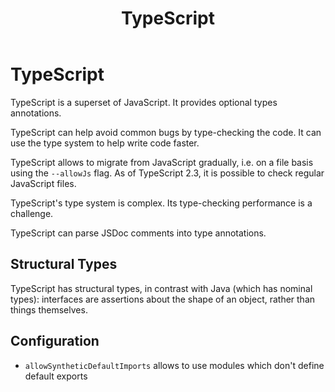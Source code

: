 #+TITLE: TypeScript
#+ABSTRACT: TypeScript is a superset of JavaScript. It provides optional types annotations.

* TypeScript

TypeScript is a superset of JavaScript. It provides optional types annotations.

TypeScript can help avoid common bugs by type-checking the code. It can use the
type system to help write code faster.

TypeScript allows to migrate from JavaScript gradually, i.e. on a file basis
using the ~--allowJs~ flag. As of TypeScript 2.3, it is possible to check
regular JavaScript files.

TypeScript's type system is complex. Its type-checking performance is a
challenge.

TypeScript can parse JSDoc comments into type annotations.

** Structural Types

TypeScript has structural types, in contrast with Java (which has nominal
types): interfaces are assertions about the shape of an object, rather than
things themselves.

** Configuration

+ ~allowSyntheticDefaultImports~ allows to use modules which don't define default exports
